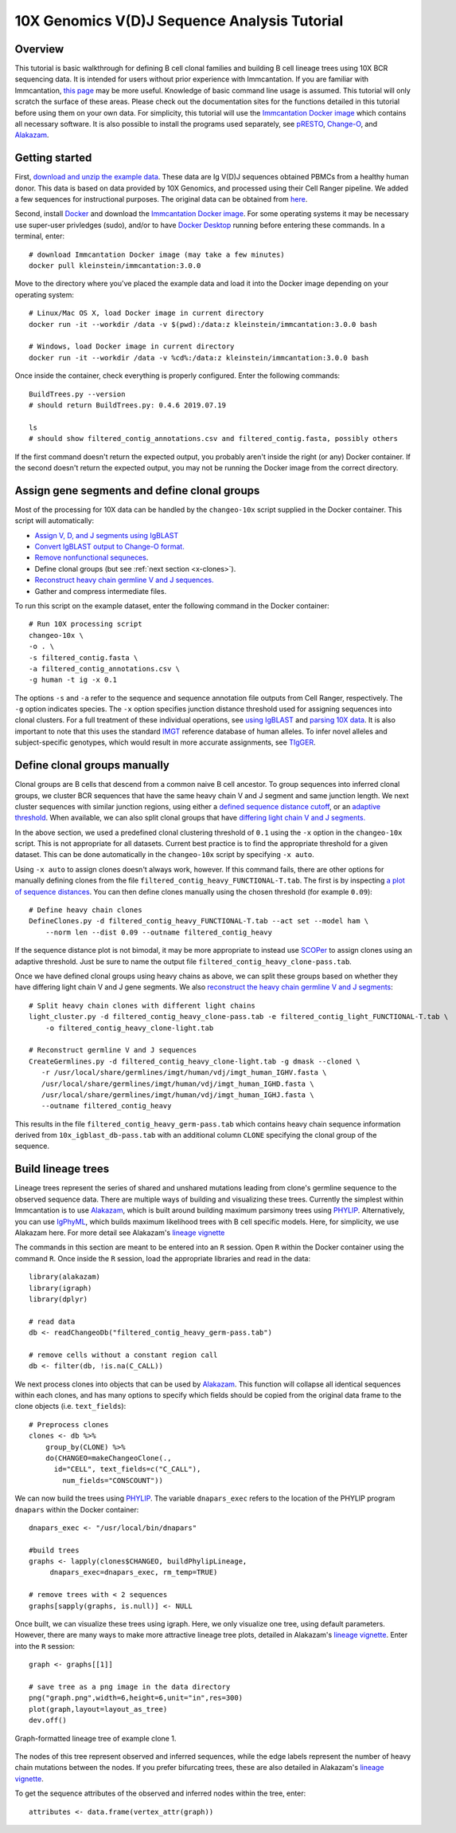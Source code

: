 
.. _10X-walkthrough:

10X Genomics V(D)J Sequence Analysis Tutorial
===========================================================================================

Overview
-------------------------------------------------------------------------------------------

This tutorial is basic walkthrough for defining B cell clonal families and building
B cell lineage trees using 10X BCR sequencing data. It is intended for users without prior experience with Immcantation. If you are familiar with Immcantation, `this page <https://changeo.readthedocs.io/en/stable/examples/10x.html>`__ may be more useful. Knowledge of basic command line usage is assumed. This tutorial will only scratch the surface of these areas. Please check out the documentation sites for the functions detailed in this tutorial before using them on your own data. For simplicity, this tutorial will use the `Immcantation Docker image <https://immcantation.readthedocs.io/en/stable/docker/intro.html>`__ which contains all necessary software. It is also possible to install the programs used separately, see `pRESTO <http://presto.readthedocs.io>`__, `Change-O <http://changeo.readthedocs.io>`__, and `Alakazam <http://alakazam.readthedocs.io>`__.


Getting started
-------------------------------------------------------------------------------------------

First, `download and unzip the example data <https://drive.google.com/open?id=1oRyGG5mYZBGgS7nnhjmhJpsDHjsfRz_I>`__. These data are Ig V(D)J sequences obtained PBMCs from a healthy human donor. This data is based on data provided by 10X Genomics, and processed using their Cell Ranger pipeline. We added a few sequences for instructional purposes. The original data can be obtained from `here <https://support.10xgenomics.com/single-cell-vdj/datasets/3.0.0/vdj_v1_hs_pbmc2_b?>`__.

Second, install `Docker <https://www.docker.com/products/docker-desktop>`__ and
download the `Immcantation Docker image <https://immcantation.readthedocs.io/en/stable/docker/intro.html>`__. For some operating systems it may be necessary use super-user privledges (sudo), and/or to have 
`Docker Desktop <https://hub.docker.com/editions/community/docker-ce-desktop-windows>`__
running before entering these commands. In a terminal, enter::

 # download Immcantation Docker image (may take a few minutes)
 docker pull kleinstein/immcantation:3.0.0

Move to the directory where you've placed the example data and load it into the Docker image depending on your operating system::

 # Linux/Mac OS X, load Docker image in current directory
 docker run -it --workdir /data -v $(pwd):/data:z kleinstein/immcantation:3.0.0 bash

 # Windows, load Docker image in current directory
 docker run -it --workdir /data -v %cd%:/data:z kleinstein/immcantation:3.0.0 bash

Once inside the container, check everything is properly configured. Enter the following commands::

 BuildTrees.py --version
 # should return BuildTrees.py: 0.4.6 2019.07.19

 ls
 # should show filtered_contig_annotations.csv and filtered_contig.fasta, possibly others 

If the first command doesn't return the expected output, you probably aren't inside the right (or any) Docker container. If the second doesn't return the expected output, you may not be running the Docker image from the correct directory.

Assign gene segments and define clonal groups
-------------------------------------------------------------------------------------------

Most of the processing for 10X data can be handled by the ``changeo-10x`` script supplied in the Docker container. This script will automatically:

+ `Assign V, D, and J segments using IgBLAST <https://changeo.readthedocs.io/en/stable/examples/igblast.html>`__
+ `Convert IgBLAST output to Change-O format. <https://changeo.readthedocs.io/en/stable/examples/igblast.html#processing-the-output-of-igblast>`__
+ `Remove nonfunctional sequneces <https://changeo.readthedocs.io/en/stable/examples/filtering.html>`__. 
+ Define clonal groups (but see :ref:`next section <x-clones>`).
+ `Reconstruct heavy chain germline V and J sequences. <https://changeo.readthedocs.io/en/stable/examples/germlines.html>`__
+ Gather and compress intermediate files.

To run this script on the example dataset, enter the following command in the Docker container::

 # Run 10X processing script
 changeo-10x \
 -o . \
 -s filtered_contig.fasta \
 -a filtered_contig_annotations.csv \
 -g human -t ig -x 0.1

The options ``-s`` and ``-a`` refer to the sequence and sequence annotation file outputs from Cell Ranger, respectively. The ``-g`` option indicates species. The ``-x`` option specifies junction distance threshold used for assigning sequences into clonal clusters. For a full treatment of these individual operations, see `using IgBLAST <https://changeo.readthedocs.io/en/stable/examples/igblast.html>`__ and  `parsing 10X data <https://changeo.readthedocs.io/en/stable/examples/10x.html>`__. It is also important to note that this uses the standard `IMGT <http://www.imgt.org/>`__ reference database of human alleles. To infer novel alleles and subject-specific genotypes, which would result in more accurate assignments, see `TIgGER <https://tigger.readthedocs.io/en/stable/vignettes/Tigger-Vignette/>`__.


.. _x-clones:

Define clonal groups manually
-------------------------------------------------------------------------------------------
Clonal groups are B cells that descend from a common naive B cell ancestor. To group sequences into inferred clonal groups, we cluster BCR sequences that have the same heavy chain V and J segment and same junction length. We next cluster sequences with similar junction regions, using either a `defined sequence distance cutoff <https://changeo.readthedocs.io/en/stable/examples/cloning.html>`__, or an `adaptive threshold <https://scoper.readthedocs.io/en/stable/>`__. When available, we can also split clonal groups that have `differing light chain V and J segments. <https://changeo.readthedocs.io/en/stable/examples/10x.html>`__

In the above section, we used a predefined clonal clustering threshold of ``0.1`` using the ``-x`` option in the ``changeo-10x`` script. This is not appropriate for all datasets. Current best practice is to find the appropriate threshold for a given dataset. This can be done automatically in the ``changeo-10x`` script by specifying ``-x auto``.

Using ``-x auto`` to assign clones doesn't always work, however. If this command fails, there are other options for manually defining clones from the file ``filtered_contig_heavy_FUNCTIONAL-T.tab``. The first is by inspecting `a plot of sequence distances <https://shazam.readthedocs.io/en/stable/vignettes/DistToNearest-Vignette/>`__. You can then define clones manually using the chosen threshold (for example ``0.09``)::

 # Define heavy chain clones
 DefineClones.py -d filtered_contig_heavy_FUNCTIONAL-T.tab --act set --model ham \
     --norm len --dist 0.09 --outname filtered_contig_heavy

If the sequence distance plot is not bimodal, it may be more appropriate to instead use `SCOPer <https://scoper.readthedocs.io/en/stable/>`__ to assign clones using an adaptive threshold. Just be sure to name the output file ``filtered_contig_heavy_clone-pass.tab``.

Once we have defined clonal groups using heavy chains as above, we can split these groups based on whether they have differing light chain V and J gene segments. We also `reconstruct the heavy chain germline V and J segments <https://changeo.readthedocs.io/en/stable/examples/germlines.html>`__::

 # Split heavy chain clones with different light chains
 light_cluster.py -d filtered_contig_heavy_clone-pass.tab -e filtered_contig_light_FUNCTIONAL-T.tab \
     -o filtered_contig_heavy_clone-light.tab

 # Reconstruct germline V and J sequences
 CreateGermlines.py -d filtered_contig_heavy_clone-light.tab -g dmask --cloned \
    -r /usr/local/share/germlines/imgt/human/vdj/imgt_human_IGHV.fasta \
    /usr/local/share/germlines/imgt/human/vdj/imgt_human_IGHD.fasta \
    /usr/local/share/germlines/imgt/human/vdj/imgt_human_IGHJ.fasta \
    --outname filtered_contig_heavy

This results in the file ``filtered_contig_heavy_germ-pass.tab`` which contains heavy chain sequence information derived from ``10x_igblast_db-pass.tab`` with an additional column ``CLONE`` specifying the clonal group of the sequence.

Build lineage trees
-------------------------------------------------------------------------------------------
Lineage trees represent the series of shared and unshared mutations leading from clone's germline sequence to the observed sequence data. There are multiple ways of building and visualizing these trees. Currently the simplest within Immcantation is to use `Alakazam <https://alakazam.readthedocs.io>`__, which is built around building maximum parsimony trees using `PHYLIP <http://evolution.genetics.washington.edu/phylip.html>`__. Alternatively, you can use `IgPhyML <https://igphyml.readthedocs.io>`__, which builds maximum likelihood trees with B cell specific models. Here, for simplicity, we use Alakazam here. For more detail see Alakazam's `lineage vignette <https://alakazam.readthedocs.io/en/stable/vignettes/Lineage-Vignette/>`__

The commands in this section are meant to be entered into an ``R`` session. Open ``R`` within the Docker container using the command ``R``. Once inside the ``R`` session, load the appropriate libraries and read in the data::

 library(alakazam)
 library(igraph)
 library(dplyr)
 
 # read data
 db <- readChangeoDb("filtered_contig_heavy_germ-pass.tab")

 # remove cells without a constant region call
 db <- filter(db, !is.na(C_CALL))

We next process clones into objects that can be used by `Alakazam <https://alakazam.readthedocs.io>`__. This function will collapse all identical sequences within each clones, and has many options to specify which fields should be copied from the original data frame to the clone objects (i.e. ``text_fields``)::

 # Preprocess clones
 clones <- db %>%
     group_by(CLONE) %>%
     do(CHANGEO=makeChangeoClone(.,
       id="CELL", text_fields=c("C_CALL"), 
         num_fields="CONSCOUNT"))

We can now build the trees using `PHYLIP <http://evolution.genetics.washington.edu/phylip.html>`__. The variable ``dnapars_exec`` refers to the location of the PHYLIP program ``dnapars`` within the Docker container::

 dnapars_exec <- "/usr/local/bin/dnapars"
 
 #build trees
 graphs <- lapply(clones$CHANGEO, buildPhylipLineage, 
      dnapars_exec=dnapars_exec, rm_temp=TRUE)

 # remove trees with < 2 sequences
 graphs[sapply(graphs, is.null)] <- NULL

Once built, we can visualize these trees using igraph. Here, we only visualize one tree, using default parameters. However, there are many ways to make more attractive lineage tree plots, detailed in Alakazam's `lineage vignette <https://alakazam.readthedocs.io/en/stable/vignettes/Lineage-Vignette/>`__. Enter into the ``R`` session::

 graph <- graphs[[1]]

 # save tree as a png image in the data directory
 png("graph.png",width=6,height=6,unit="in",res=300)
 plot(graph,layout=layout_as_tree)
 dev.off()

.. figure:: ../_static/graph.png
   :scale: 30 %
   :align: center
   :alt: graph

   Graph-formatted lineage tree of example clone 1.

The nodes of this tree represent observed and inferred sequences, while the edge labels represent the number of heavy chain mutations between the nodes. If you prefer  bifurcating trees, these are also detailed in Alakazam's `lineage vignette <https://alakazam.readthedocs.io/en/stable/vignettes/Lineage-Vignette/#converting-between-graph-phylo-and-newick-formats>`__.

To get the sequence attributes of the observed and inferred nodes within the tree, enter::

 attributes <- data.frame(vertex_attr(graph))